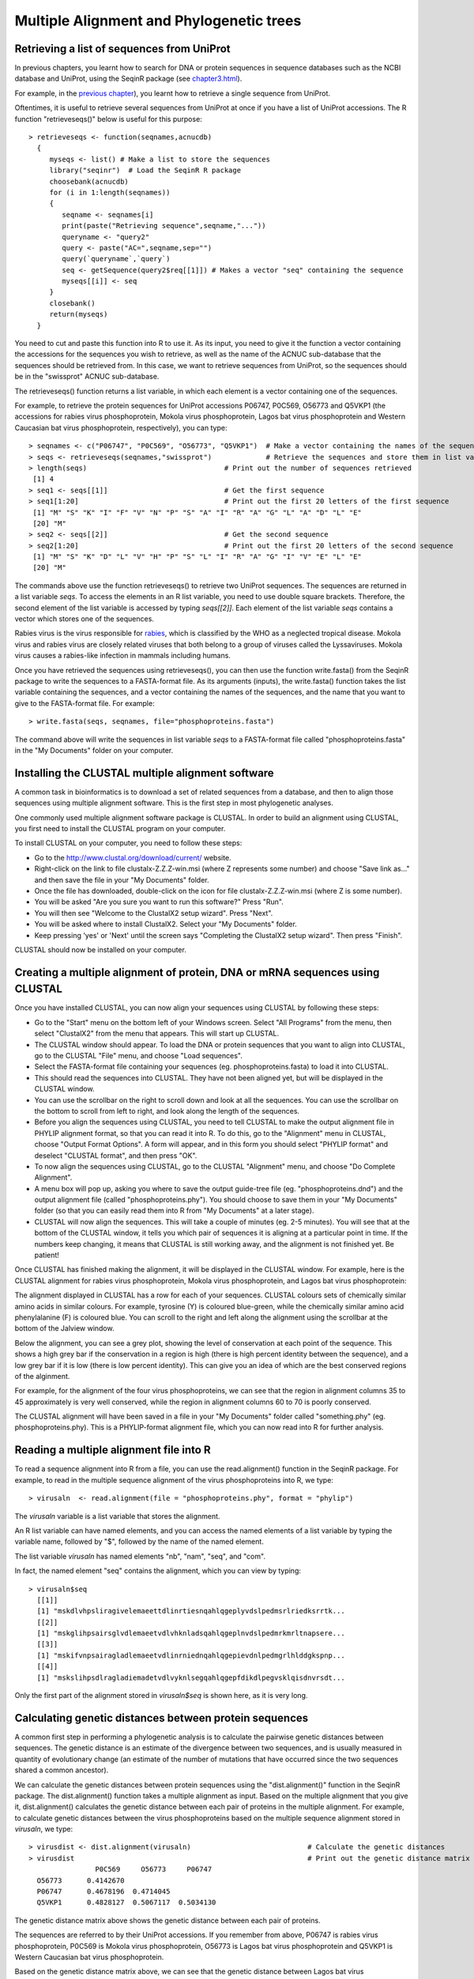 Multiple Alignment and Phylogenetic trees
=========================================

Retrieving a list of sequences from UniProt
-------------------------------------------

In previous chapters, you learnt how to search for DNA or protein sequences
in sequence databases such as the NCBI database and UniProt, using the
SeqinR package (see `chapter3.html <chapter3.html>`_).

For example, in the `previous chapter <chapter4.html#retrieving-a-uniprot-protein-sequence-via-the-uniprot-website>`_), 
you learnt how to retrieve a single sequence from UniProt.

Oftentimes, it is useful to retrieve several sequences from UniProt at once
if you have a list of UniProt accessions. The R function "retrieveseqs()" 
below is useful for this purpose:

::

    > retrieveseqs <- function(seqnames,acnucdb)
      {
         myseqs <- list() # Make a list to store the sequences
         library("seqinr")  # Load the SeqinR R package
         choosebank(acnucdb)
         for (i in 1:length(seqnames))
         {
            seqname <- seqnames[i]
            print(paste("Retrieving sequence",seqname,"..."))
            queryname <- "query2"
            query <- paste("AC=",seqname,sep="")
            query(`queryname`,`query`)
            seq <- getSequence(query2$req[[1]]) # Makes a vector "seq" containing the sequence
            myseqs[[i]] <- seq
         }
         closebank()
         return(myseqs)
      }

You need to cut and paste this function into R to use it.
As its input, you need to give it the function a vector containing
the accessions for the sequences you wish to retrieve, as well as the name of the ACNUC
sub-database that the sequences should be retrieved from. In this case, we want to
retrieve sequences from UniProt, so the sequences should be in the "swissprot" ACNUC sub-database. 

The retrieveseqs() function returns a list variable, in which
each element is a vector containing one of the sequences.

For example, to retrieve the protein sequences for UniProt
accessions P06747, P0C569, O56773 and Q5VKP1 (the accessions for rabies virus phosphoprotein,  Mokola
virus phosphoprotein, Lagos bat virus phosphoprotein and Western Caucasian bat virus phosphoprotein, 
respectively), you can type:

::

    > seqnames <- c("P06747", "P0C569", "O56773", "Q5VKP1")  # Make a vector containing the names of the sequences
    > seqs <- retrieveseqs(seqnames,"swissprot")             # Retrieve the sequences and store them in list variable "seqs"
    > length(seqs)                                 # Print out the number of sequences retrieved
     [1] 4
    > seq1 <- seqs[[1]]                            # Get the first sequence
    > seq1[1:20]                                   # Print out the first 20 letters of the first sequence  
     [1] "M" "S" "K" "I" "F" "V" "N" "P" "S" "A" "I" "R" "A" "G" "L" "A" "D" "L" "E"
     [20] "M"
    > seq2 <- seqs[[2]]                            # Get the second sequence
    > seq2[1:20]                                   # Print out the first 20 letters of the second sequence
     [1] "M" "S" "K" "D" "L" "V" "H" "P" "S" "L" "I" "R" "A" "G" "I" "V" "E" "L" "E"
     [20] "M"
     
The commands above use the function retrieveseqs() to retrieve two UniProt sequences. 
The sequences are returned in a list variable *seqs*. To access the elements in an R list variable, 
you need to use double square brackets. Therefore, the second element of the list
variable is accessed by typing *seqs[[2]]*. Each element of the list variable *seqs* contains a 
vector which stores one of the sequences.

Rabies virus is the virus responsible for `rabies <http://www.who.int/rabies/en/>`_, which is classified by the WHO as a neglected tropical disease. Mokola virus and rabies virus are closely related viruses that both belong to a group of viruses called the Lyssaviruses. Mokola virus causes a rabies-like infection in mammals including humans.

Once you have retrieved the sequences using retrieveseqs(), you can then use the function 
write.fasta() from the SeqinR package to write the sequences to a FASTA-format file. As its arguments
(inputs), the write.fasta() function takes the list variable containing the sequences, and a vector 
containing the names of the sequences, and the name that you want to give to the FASTA-format
file. For example:

::

    > write.fasta(seqs, seqnames, file="phosphoproteins.fasta")

The command above will write the sequences in list variable *seqs*
to a FASTA-format file called "phosphoproteins.fasta" in the "My Documents"
folder on your computer.

Installing the CLUSTAL multiple alignment software 
--------------------------------------------------

A common task in bioinformatics is to download a set of related sequences from a database, and then
to align those sequences using multiple alignment software. This is the first step in most phylogenetic analyses.

One commonly used multiple alignment software package is CLUSTAL. In order to build an alignment
using CLUSTAL, you first need to install the CLUSTAL program on your computer.

To install CLUSTAL on your computer, you need to follow these steps:

* Go to the `http://www.clustal.org/download/current/ <http://www.clustal.org/download/current/>`_ website.
* Right-click on the link to file clustalx-Z.Z.Z-win.msi (where Z represents some number) 
  and choose "Save link as..." and then save the file in your "My Documents" folder.
* Once the file has downloaded, double-click on the icon for file clustalx-Z.Z.Z-win.msi (where Z is some number). 
* You will be asked "Are you sure you want to run this software?" Press "Run".
* You will then see "Welcome to the ClustalX2 setup wizard". Press "Next".
* You will be asked where to install ClustalX2. Select your "My Documents" folder.
* Keep pressing 'yes' or 'Next' until the screen says "Completing the ClustalX2 setup wizard". Then press "Finish".

CLUSTAL should now be installed on your computer. 

Creating a multiple alignment of protein, DNA or mRNA sequences using CLUSTAL
-----------------------------------------------------------------------------

Once you have installed CLUSTAL, you can now align your sequences using CLUSTAL by following these steps:

* Go to the "Start" menu on the bottom left of your Windows screen. Select "All Programs" from the menu, then select 
  "ClustalX2" from the menu that appears. This will start up CLUSTAL.
* The CLUSTAL window should appear. To load the DNA or protein sequences that you want to align into CLUSTAL, go to the 
  CLUSTAL "File" menu, and choose "Load sequences". 
* Select the FASTA-format file containing your sequences (eg. phosphoproteins.fasta) to load it into CLUSTAL.
* This should read the sequences into CLUSTAL. They have not been aligned yet, but will be displayed in the CLUSTAL window. 
* You can use the scrollbar on the right to scroll down and look at all the sequences. You can use the scrollbar on the 
  bottom to scroll from left to right, and look along the length of the sequences. 
* Before you align the sequences using CLUSTAL, you need to tell CLUSTAL to make the output alignment file in
  PHYLIP alignment format, so that you can read it into R. To do this, go to the "Alignment" menu in CLUSTAL, choose
  "Output Format Options". A form will appear, and in this form you should select "PHYLIP format" and deselect "CLUSTAL format",
  and then press "OK".
* To now align the sequences using CLUSTAL, go to the CLUSTAL "Alignment" menu, and choose "Do Complete Alignment". 
* A menu box will pop up, asking you where to save the output guide-tree file (eg. "phosphoproteins.dnd") and the output 
  alignment file (called "phosphoproteins.phy"). You should choose to save them in your "My Documents" folder (so that you can 
  easily read them into R from "My Documents" at a later stage).
* CLUSTAL will now align the sequences. This will take a couple of minutes (eg. 2-5 minutes). You will see that at the bottom 
  of the CLUSTAL window, it tells you which pair of sequences it is aligning at a particular point in time. If the numbers 
  keep changing, it means that CLUSTAL is still working away, and the alignment is not finished yet. Be patient!

Once CLUSTAL has finished making the alignment, it will be displayed in the CLUSTAL window. For example, here
is the CLUSTAL alignment for rabies virus phosphoprotein, Mokola
virus phosphoprotein, and Lagos bat virus phosphoprotein:

|image8|

The alignment displayed in CLUSTAL has a row for each of your sequences. CLUSTAL colours sets of chemically similar amino acids
in similar colours. For example, tyrosine (Y) is coloured blue-green, while the chemically similar amino acid phenylalanine
(F) is coloured blue. You can scroll to the right and left along the alignment using the scrollbar at the bottom of the Jalview
window. 

Below the alignment, you can see a grey plot, showing the level of conservation at each point of the sequence.
This shows a high grey bar if the conservation in a region is high (there is high percent identity between the sequence),
and a low grey bar if it is low (there is low percent identity). This can give you an idea of which are the best conserved
regions of the alginment. 

For example, for the alignment of the four virus phosphoproteins, we can see that the region in alignment columns 35
to 45 approximately is very well conserved, while the region in alignment columns 60 to 70 is poorly conserved.

The CLUSTAL alignment will have been saved in a file in your "My Documents" folder called "something.phy" (eg. phosphoproteins.phy).
This is a PHYLIP-format alignment file, which you can now read into R for further analysis.

Reading a multiple alignment file into R
----------------------------------------

To read a sequence alignment into R from a file, you can use the read.alignment() function in the SeqinR package. For
example, to read in the multiple sequence alignment of the virus phosphoproteins into R, we type:

::

    > virusaln  <- read.alignment(file = "phosphoproteins.phy", format = "phylip")

The *virusaln* variable is a list variable that stores the alignment.

An R list variable can have named elements, and you can access the named elements of a list 
variable by typing the variable name, followed by "$", followed by the name of the named element.

The list variable *virusaln* has named elements "nb", "nam", "seq", and "com". 

In fact, the named element "seq" contains the alignment, which you can view by typing:

::

    > virusaln$seq
      [[1]]
      [1] "mskdlvhpsliragivelemaeettdlinrtiesnqahlqgeplyvdslpedmsrlriedksrrtk...
      [[2]]
      [1] "mskglihpsairsglvdlemaeetvdlvhknladsqahlqgeplnvdslpedmrkmrltnapsere...
      [[3]]
      [1] "mskifvnpsairagladlemaeetvdlinrniednqahlqgepievdnlpedmgrlhlddgkspnp...
      [[4]]
      [1] "mskslihpsdlragladiemadetvdlvyknlsegqahlqgepfdikdlpegvsklqisdnvrsdt...

Only the first part of the alignment stored in *virusaln$seq* is shown here, as
it is very long.

Calculating genetic distances between protein sequences
-------------------------------------------------------

A common first step in performing a phylogenetic analysis is to calculate the pairwise genetic distances between sequences. The
genetic distance is an estimate of the divergence between two sequences, and is usually measured in quantity of evolutionary
change (an estimate of the number of mutations that have occurred since the two sequences shared a common ancestor).

We can calculate the genetic distances between protein sequences using the "dist.alignment()" function in the SeqinR package. The
dist.alignment() function takes a multiple alignment as input. Based on the multiple alignment that you give it, dist.alignment()
calculates the genetic distance between each pair of proteins in the multiple alignment. For example, to calculate genetic distances
between the virus phosphoproteins based on the multiple sequence alignment stored in *virusaln*, we type:

::

    > virusdist <- dist.alignment(virusaln)                            # Calculate the genetic distances
    > virusdist                                                        # Print out the genetic distance matrix
                    P0C569     O56773     P06747    
      O56773      0.4142670                      
      P06747      0.4678196  0.4714045           
      Q5VKP1      0.4828127  0.5067117  0.5034130

The genetic distance matrix above shows the genetic distance between each pair of proteins. 

The sequences are referred to by their UniProt accessions. If you remember from above, P06747
is rabies virus phosphoprotein, P0C569 is Mokola virus phosphoprotein, O56773 is Lagos bat
virus phosphoprotein and Q5VKP1 is Western Caucasian bat virus phosphoprotein.

Based on the genetic distance matrix above, we can see that the genetic distance between 
Lagos bat virus phosphoprotein (O56773) and Mokola virus phosphoprotein (P0C569) is smallest (about 0.414).

Similarly, the genetic distance between Western Caucasian bat virus phosphoprotein (Q5VKP1) and
Lagos bat virus phosphoprotein (O56773) is the biggest (about 0.507).

The larger the genetic distance between two sequences, the more amino acid changes or indels that have occurred since 
they shared a common ancestor, and the longer ago their common ancestor probably lived.

Calculating genetic distances between DNA/mRNA sequences
--------------------------------------------------------

Just like for protein sequences, you can calculate genetic distances between DNA (or mRNA) sequences
based on an alignment of the sequences.

For example, the NCBI accession AF049118 contains mRNA sequence for Mokola virus phosphoprotein,
RefSeq AF049114 contains mRNA sequence for Mokola virus phosphoprotein, and AF049119 contains
the mRNA sequence for Lagos bat virus phosphoprotein, while AF049115 contains the mRNA
sequence for Duvenhage virus phosphoprotein.

To retrieve these sequences from the NCBI database, we can search the ACNUC "genbank" sub-database
(since these are nucleotide sequences), by typing:

::

    > seqnames <- c("AF049118", "AF049114", "AF049119", "AF049115")  # Make a vector containing the names of the sequences
    > seqs <- retrieveseqs(seqnames,"genbank")                       # Retrieve the sequences and store them in list variable "seqs"

We can then write out the sequences to a FASTA-format file by typing:

::

    > write.fasta(seqs, seqnames, file="virusmRNA.fasta")

We can then use CLUSTAL to create a PHYLIP-format alignment of the sequences, and store it in the
alignment file "virusmRNA.phy". This picture shows part of the alignment:

|image12|

We can then read the alignment into R:

::

    > virusmRNAaln  <- read.alignment(file = "virusmRNA.phy", format = "phylip")

We saw above that the function dist.alignment() can be used to calculate a genetic
distance matrix based on a protein sequence alignment.

You can calculate a genetic distance for DNA or mRNA sequences
using the dist.dna() function in the Ape R package. 
dist.dna()</tt> takes a multiple alignment 
of DNA or mRNA sequences as its input, and calculates the genetic distance between each pair of DNA sequences 
in the multiple alignment. 

The dist.dna() function requires the input alignment to be in a
special format known as "DNAbin" format, so we must use the as.DNAbin() function to convert
our DNA alignment into this format before using the dist.dna() function.

For example, to calculate the genetic distance between each pair of mRNA sequences for the virus
phosphoproteins, we type:

::

    > virusmRNAalnbin <- as.DNAbin(virusmRNAaln) # Convert the alignment to "DNAbin" format
    > virusmRNAdist <- dist.dna(virusmRNAalnbin) # Calculate the genetic distance matrix
    > virusmRNAdist                              # Print out the genetic distance matrix
                AF049114  AF049119  AF049118
      AF049119 0.3400576                    
      AF049118 0.5235850 0.5637372          
      AF049115 0.6854129 0.6852311 0.7656023

Building an unrooted phylogenetic tree for protein sequences 
------------------------------------------------------------

Once we have a distance matrix that gives the pairwise distances between all our protein sequences, 
we can build a phylogenetic tree based on that distance matrix. One method for using this is the
*neighbour-joining algorithm*.

You can build a phylogenetic tree using the neighbour-joining algorithm with the the 
Ape R package. First you will need to install the "ape" package (see `instructions on how to
install R packages <./installr.html#how-to-install-an-r-package>`_).

The following R function "unrootedNJtree()" builds a phylogenetic tree based on an alignment of
sequences, using the neighbour-joining algorithm, using functions from the "ape" package.

The "unrootedNJtree()" function takes an alignment of sequences its
input, calculates pairwise distances between the sequences based on the alignment, and then builds
a phylogenetic tree based on the pairwise distances:

::

    > unrootedNJtree <- function(alignment,type)
      {
         # load the ape and seqinR packages:
         library("ape")
         library("seqinr")
         # define a function for making a tree:
         makemytree <- function(alignmentmat)
         {
            alignment <- ape::as.alignment(alignmentmat)
            if      (type == "protein")  
            {
               mydist <- dist.alignment(alignment)
            }
            else if (type == "DNA")
            {
               alignmentbin <- as.DNAbin(alignment)
               mydist <- dist.dna(alignmentbin)
            }
            mytree <- nj(mydist)
            mytree <- makeLabel(mytree, space="") # get rid of spaces in tip names.
            return(mytree)   
         }
         # infer a tree
         mymat  <- as.matrix.alignment(alignment)
         mytree <- makemytree(mymat)
         # bootstrap the tree
         myboot <- boot.phylo(mytree, mymat, makemytree)
         # plot the tree:
         plot.phylo(mytree,type="u")   # plot the unrooted phylogenetic tree
         nodelabels(myboot,cex=0.7)    # plot the bootstrap values
      }

To use the function to make a phylogenetic tree, you must first copy and paste the function into R.
You can then use it to make a tree, for example of the virus phosphoproteins, based on the sequence
alignment:

::

    > unrootedNJtree(virusaln,type="protein")

|image9|

Note that you need to specify that the type of sequences that you are using are protein sequences
when you use unrootedNJtree(), by setting "type=protein".

We can see that Q5VKP1 (Western Caucasian bat virus phosphoprotein) and P06747 
(rabies virus phosphoprotein) have been grouped together in the tree, and that
O56773 (Lagos bat virus phosphoprotein) and P0C569 (Mokola virus phosphoprotein) are grouped together in the tree.

This is consistent with what we saw above in the genetic distance matrix, which showed that 
the genetic distance between Lagos bat virus phosphoprotein (O56773) and Mokola virus phosphoprotein 
(P0C569) is relatively small.

The numbers in blue boxes are *bootstrap values* for the nodes in the tree.
    
A bootstrap value for a particular node in the tree gives an idea of the confidence that we have
in the clade (group) defined by that node in the tree. If a node has a high bootstrap value (near 100\%) then we are
very confident that the clade defined by the node is correct, while if it has a low bootstrap value (near 0\%) then we
are not so confident. 

Note that the fact that a bootstrap value for a node is high does not necessarily
guarantee that the clade defined by the node is correct, but just tells us that it is quite likely that it is correct. 

The bootstrap values are calculated by making many (for example,
100) random "resamples" of the alignment that the phylogenetic tree was based upon. Each "resample" of the alignment consists of a
certain number *x* (eg. 200) of randomly sampled columns from the alignment. Each "resample" of the alignment (eg. 200 randomly
sampled columns) forms a sort of fake alignment of its own, and a phylogenetic tree can be based upon the "resample". We can make 100
random resamples of the alignment, and build 100 phylogenetic trees based on the 100 resamples. These 100 trees are known as the
"bootstrap trees". For each clade (grouping) that we see in our original phylogenetic tree, we can count in how many of the 100 bootstrap
trees it appears. This is known as the "bootstrap value" for the clade in our original phylogenetic tree.

For example, if we calculate 100 random resamples of the virus phosphoprotein alignment, and build 100 phylogenetic trees based on these
resamples, we can calculate the bootstrap values for each clade in the virus phosphoprotein phylogenetic tree.

In this case, the bootstrap value for the node defining the clade containing Q5VKP1 (Western Caucasian bat virus phosphoprotein) 
and P06747 (rabies virus phosphoprotein) is 25\%, while the bootstrap value for node defining the clade containg of 
Lagos bat virus phosphoprotein (O56773) and Mokola virus phosphoprotein 
(P0C569) is 100\%. The bootstrap values for each of these clades is the percent of
100 bootstrap trees that the clade appears in. 

Therefore, we are very confident that Lagos bat virus and Mokola virus phosphoproteins
should be grouped together in the tree. However, we are not so confident that the Western Caucasian
bat virus and rabies virus phosphoproteins should be grouped together.

The lengths of the branches in the plot of the tree are proportional to the amount of evolutionary change 
(estimated number of mutations) along the branches.

In this case, the branches leading to Lagos bat virus phosphoprotein (O56773) and Mokola virus phosphoprotein 
(P0C569) from the node representing their common ancestor are slightly shorter than the branches leading to the 
Western Caucasian bat virus (Q5VKP1) and rabies virus (P06747) phosphoproteins from the node representing their common ancestor.

This suggests that there might have been more mutations in the Western Caucasian bat virus (Q5VKP1) and rabies virus (P06747) 
phosphoproteins since they shared a common ancestor, than in the  Lagos bat virus phosphoprotein (O56773) and Mokola 
virus phosphoprotein (P0C569) since they shared a common ancestor.

The tree above of the virus phosphoproteins is an *unrooted* phylogenetic
tree as it does not contain an *outgroup* sequence, that is a sequence of a protein that is known to be
more distantly related to the other proteins in the tree than they are to each other. 

As a result, we cannot tell which direction evolutionary time ran in along the
internal branches of the tree. For example, we cannot tell whether the node representing the common ancestor
of (O56773, P0C569) was an ancestor of the node representing the common ancestor of (Q5VKP1, P06747), or the
other way around.

In order to build a *rooted* phylogenetic tree, we need to have an outgroup sequence in our tree.
In the case of the virus phosphoproteins, this is unfortunately not possible, as (as far as I know) there
is not any protein known that is more distantly related to the four proteins already in our tree than 
they are to each other. 

However, in many other cases, an outgroup - a sequence known to be more distantly relatd to the other
sequences in the tree than they are to each other - is known, and so it is possible to build a rooted phylogenetic
tree.

Building a rooted phylogenetic tree for protein sequences 
---------------------------------------------------------

In order to convert the unrooted tree into a rooted tree, we need to add an outgroup sequence. 
Normally, the outgroup sequence is a sequence that we know from some prior knowledge to be more
distantly related to the other sequences under study than they are to each other.

For example, the protein Fox-1 is involved in determining the sex (gender) of an embryo in the
nematode worm *Caenorhabditis elegans* (UniProt accession Q10572). Related proteins are found in
other nematodes, including *Caenorhabditis remanei* (UniProt E3M2K8), *Caenorhabditis briggsae* (A8WS01),
*Loa loa* (E1FUV2), and *Brugia malayi* (UniProt A8NSK3).

Note that *Caenorhabditis elegans* is a model organism commonly studied in molecular biology.
The nematodes *Loa loa*, and *Brugia malayi* are parasitic nematodes that cause 
`filariasis <http://www.who.int/topics/filariasis/en/>`_, which is classified by the WHO as
a neglected tropical disease.

The UniProt database contains a distantly related sequence from the fruitfly *Drosophila melanogaster*
(UniProt accession Q9VT99). If we were to build a phylogenetic tree of the nematode worm Fox-1 homologues,
the distantly related sequence from fruitfly would probably be a good choice of outgroup, since the
protein is from a different animal group (insects) than the nematode worms. Thus, it is likely that the 
fruitfly protein is more distantly related to all the nematode proteins than they are to each other. 

To retrieve the sequences from UniProt we can use the "retrieveseqs()" function (see above):

::

    > seqnames <- c("Q10572","E3M2K8","Q8WS01","E1FUV2","A8NSK3","Q9VT99")  
    > seqs <- retrieveseqs(seqnames,"swissprot")        
  
We can then write out the sequences to a FASTA file:

::

    > write.fasta(seqs, seqnames, file="fox1.fasta")

We can then use CLUSTAL to create a PHYLIP-format alignment of the sequences, and store it in the
alignment file "fox1.phy". This picture shows part of the alignment (the alignment is quite long,
so not all of it is shown):

|image10|

We can then read the alignment into R:

::

    > fox1aln  <- read.alignment(file = "fox1.phy", format = "phylip")

The next step is to build a phylogenetic tree of the proteins, which again we can do using
the neighbour-joining algorithm.

This time we have an outgroup in our set of sequences, so we can build a rooted tree. The function "rootedNJtree()"
can be used to build a rooted tree:

::

    > rootedNJtree <- function(alignment, theoutgroup, type)
      {
         # load the ape and seqinR packages:
         library("ape")
         library("seqinr")
         # define a function for making a tree:
         makemytree <- function(alignmentmat, outgroup=`theoutgroup`)
         {
            alignment <- ape::as.alignment(alignmentmat)
            if      (type == "protein")  
            {
               mydist <- dist.alignment(alignment)
            }
            else if (type == "DNA")
            {
               alignmentbin <- as.DNAbin(alignment)
               mydist <- dist.dna(alignmentbin)
            }
            mytree <- nj(mydist)
            mytree <- makeLabel(mytree, space="") # get rid of spaces in tip names.
            myrootedtree <- root(mytree, outgroup, r=TRUE)
            return(myrootedtree)   
         }
         # infer a tree
         mymat  <- as.matrix.alignment(alignment)
         myrootedtree <- makemytree(mymat, outgroup=theoutgroup)
         # bootstrap the tree
         myboot <- boot.phylo(myrootedtree, mymat, makemytree)
         # plot the tree:
         plot.phylo(myrootedtree, type="p")  # plot the rooted phylogenetic tree
         nodelabels(myboot,cex=0.7)          # plot the bootstrap values
      }

The function takes the alignment and the name of the outgroup as its inputs.
For example, to use it to make a phylogenetic tree of the *C. elegans* Fox-1
protein and its homologues, using the fruitfly protein (UniProt Q9VT99) as the outgroup, we type:

::

    > rootedNJtree(fox1aln, "Q9VT99",type="protein") 

|image11|

Here we can see that E3M2K8 (*C. remanei* Fox-1 homologue) and Q10572 (*C. elegans* Fox-1)
have been grouped together with bootstrap 100\%, and A8NSK3 (*Brugia malayi* Fox-1 homologue) and
E1FUV2 (*Loa loa* Fox-1 homologue) have been grouped together with bootstrap 100\%. These
four proteins have also been grouped together in a larger clade with bootstrap 100\%.

Compared to these four proteins, the Q8WS01 (*C. briggsae* Fox-1 homologue) and Q9VT99 (fruitfly
outgroup) seem to be relatively distantly related. 

As this is a rooted tree, we know the direction that evolutionary time ran.
Say we call the ancestor of the four sequences (E3M2K8, Q10572, A8NSK3, E1FUV2) *ancestor1*,
the ancestor of the two sequences (E3M2K8, Q10572) *ancestor2*, and the ancestor of the
two sequences (A8NSK3, E1FUV2) *ancestor3*. 

Because it is a rooted tree, we know that time ran from left to right along the branches of the tree, so that *ancestor1* was the
ancestor of *ancestor2*, and *ancestor1* was also the ancestor of *ancestor3*.
In other words, *ancestor1* lived before *ancestor2* or *ancestor3*; *ancestor2*
and *ancestor3* were descendants of *ancestor1*.

Another way of saying this is that E3M2K8 and Q10572 shared a common ancestor
with each other more recently than they did with A8NSK3 and E1FUV2.

The lengths of branches in this tree are proportional to the amount
of evolutionary change (estimated number of mutations) that occurred along the branches. The
branches leading back from E3M2K8 and Q10572 to their
last common ancestor are slightly longer than the
branches leading back from A8NSK3 and E1FUV2 to
their last common ancestor. 

This indicates that there has been more evolutionary change in E3M2K8 (*C. remanei* Fox-1 homologue) and Q10572 (*C. elegans* Fox-1) 
proteins since they diverged, than there has been in A8NSK3 (*Brugia malayi* Fox-1 homologue) and E1FUV2 (*Loa loa* Fox-1 homologue)
since they diverged.

Building a phylogenetic tree for DNA or mRNA sequences 
------------------------------------------------------

In the example above, a phylogenetic tree was built for protein sequences.
The genomes of distantly related organisms such as vertebrates will have accumulated many 
mutations since they diverged. Sometimes, so many mutations have occurred since the organisms 
diverged that their DNA sequences are hard to align correctly and it is also hard to accurately 
estimate evolutionary distances from alignments of those DNA sequences. 

In contrast, as many mutations at the DNA level are synonymous at the protein level, protein sequences diverge at 
a slower rate than DNA sequences. This is why for reasonably distantly related organisms 
such as vertebrates, it is usually preferable to use protein sequences for phylogenetic analyses.

If you are studying closely related organisms such as primates, few mutations will have occurred 
since they diverged. As a result, if you use protein sequences for a phylogenetic analysis, 
there may be too few amino acid substitutions to provide enough 'signal' to use for the phylogenetic 
analysis. Therefore, it is often preferable to use DNA sequences for a phylogenetic analysis of 
closely related organisms such as primates. 

We can use the functions unrootedNJtree() and rootedNJtree() described above to build unrooted or rooted neighbour-joining
phylogenetic trees based on an alignment of DNA or mRNA sequences. In this case, we need to use "type=DNA"
as an argument in these functions, to tell them that we are making a tree of nucleotide sequences, not protein sequences.

For example, to build an unrooted phylogenetic tree based on the alignment of the virus phosphoprotein mRNA sequences,
we type in R:

::

    > virusmRNAaln  <- read.alignment(file = "virusmRNA.phy", format = "phylip")
    > unrootedNJtree(virusmRNAaln, type="DNA") 

|image13|

Summary
-------

In this practical, you have learnt the following R functions that
belong to the bioinformatics libraries:

#. read.alignment() from the SeqinR package for reading in a
   multiple alignment
#. dist.alignment() from the SeqinR package for calculating genetic
   distances between protein sequences
#. dist.dna() from the Ape package for calculating genetic
   distances between DNA or mRNA sequences

Links and Further Reading
-------------------------

Some links are included here for further reading. 

For background reading on phylogenetic trees, it is recommended to
read Chapter 7 of
*Introduction to Computational Genomics: a case studies approach*
by Cristianini and Hahn (Cambridge University Press;
`www.computational-genomics.net/book/ <http://www.computational-genomics.net/book/>`_).

For more in-depth information and more examples on using the SeqinR
package for sequence analysis, look at the SeqinR documentation,
`http://pbil.univ-lyon1.fr/software/seqinr/doc.php?lang=eng <http://pbil.univ-lyon1.fr/software/seqinr/doc.php?lang=eng>`_.

For more in-depth information and more examples on the Ape package
for phylogenetic analysis, look at the Ape documentation,
`ape.mpl.ird.fr/ <http://ape.mpl.ird.fr/>`_.

If you are using the Ape package for a phylogenetic analysis
project, it would be worthwhile to obtain a copy of the book
*Analysis of Phylogenetics and Evolution with R* by Emmanuel
Paradis, published by Springer, which has many nice examples of
using R for phylogenetic analyses.

For a more in-depth introduction to R, a good online tutorial is
available on the "Kickstarting R" website,
`cran.r-project.org/doc/contrib/Lemon-kickstart <http://cran.r-project.org/doc/contrib/Lemon-kickstart/>`_.

There is another nice (slightly more in-depth) tutorial to R
available on the "Introduction to R" website,
`cran.r-project.org/doc/manuals/R-intro.html <http://cran.r-project.org/doc/manuals/R-intro.html>`_.

Acknowledgements
----------------

Many of the ideas for the examples and exercises for this practical
were inspired by the Matlab case study on SARS
(`www.computational-genomics.net/case\_studies/sars\_demo.html <http://www.computational-genomics.net/case_studies/sars_demo.html>`_)
from the website that accompanies the book
*Introduction to Computational Genomics: a case studies approach*
by Cristianini and Hahn (Cambridge University Press;
`www.computational-genomics.net/book/ <http://www.computational-genomics.net/book/>`_).

Thank you to Jean Lobry and Simon Penel for helpful advice on using
the SeqinR package.

Thank you to Emmanuel Paradis and François Michonneau for help in
using the Ape package.

Contact
-------

I will be grateful if you will send me (`Avril Coghlan <http://www.ucc.ie/microbio/avrilcoghlan/>`_) corrections or suggestions for improvements to
my email address a.coghlan@ucc.ie 

License
-------

The content in this book is licensed under a `Creative Commons Attribution 3.0 License
<http://creativecommons.org/licenses/by/3.0/>`_.

Exercises
---------

Answer the following questions, using the R package. For each
question, please record your answer, and what you typed into R to
get this answer.

Model answers to the exercises are given in
`Answers to the exercises on Multiple Alignment and Phylogenetic Trees <./chapter_answers.html#multiple-alignment-and-phylogenetic-trees>`_.

Q1. Calculate the genetic distances between the following Spike
proteins from different coronaviruses:

-  bovine coronavirus CoV1 Spike protein (UniProt Q8V436)
-  bovine coronavirus CoV2 Spike protein (UniProt Q91A26)
-  human coronavirus OC43 Spike protein (UniProt P36334)
-  porcine coronavirus HEV3 Spike protein (UniProt Q8BB25)
-  murine coronavirus HV2 Spike protein (UniProt P11224)
-  avian coronavirus IBV3 Spike protein (UniProt P11223)
-  porcine coronavirus PEDV Spike protein (UnniProt Q91AV1)
-  canine coronavirus CoV1 Spike protein (UniProt Q65984)
-  feline coronavirus CoV4 Spike protein (UniProt Q66951)
-  human SARS coronavirus CoV Spike protein (UniProt P59594)
-  palm civet coronavirus Spike protein (UniProt Q5GDB3)

Which protein is has the smallest genetic distance from the human
SARS Spike protein?
SARS (Severe Acute Respiratory Syndrome) is a human illness that
first appeared in late 2002 in Guangdong Province, China. It is now
known that the disease is caused by the SARS coronavirus
(SARS-CoV), a novel coronavirus.
Q2. Build an unrooted phylogenetic tree with bootstrap values of
the proteins from Q1, using the neighbour-joining algorithm. Based
on the phylogenetic tree for the coronavirus Spike proteins, which
coronavirus do you think that human SARS is most closely related
to?
Based on the bootstrap values in the tree, how confident are you of
this?
Q3. Calculate an unrooted phylogenetic tree with bootstrap values
of the following Spike gene DNA sequences from human SARS viruses
that were isolated from infected patients:

-  isolated from a patient in Guangzhou (Guangdong Province, China)
   on 16th Dec 2002
-  isolated from a patient in Zhongshan (Guangdong Province, China)
   on 26th Dec 2002
-  isolated from a patient in Zhongshan (Guangdong Province, China)
   on 4th Jan 2003
-  isolated from a patient in Guangzhou (Guangdong Province, China)
   on 24th Jan 2003
-  isolated from a patient in Guangzhou Hospital (Guangdong
   Province, China) on 31st Jan 2003
-  isolated from a patient in Guangzhou (Guangdong Province, China)
   on 18th Feb 2003
-  isolated from a patient in Hong Kong on 21st Feb 2003
-  isolated from a patient in Hanoi, Vietnam on 26th Feb 2003
-  isolated from a patient in Toronto, Canada on 27th Feb 2003
-  isolated from a patient in Singapore on 1st Mar 2003
-  isolated from a patient in Taiwan, on 8th Mar 2003
-  isolated from a patient in Hong Kong, on 19th Mar 2003
-  isolated from a patient in Hong Kong, on 15th Mar 2003

To save you time, we have already made a FASTA-format file containing these DNA sequences, called `sars\_spike.fasta <http://www.ucc.ie/ucc/depts/microbio/MB6301/sars_spike.fasta>`_, which you can download to use for this analysis. Based on the Spike gene DNA phylogenetic tree, what is the relationship between the palm civet coronavirus and the human SARS isolates? 
    Would the Spike gene sequence from palm civet make a suitable
    outgroup, and why?
    Make a rooted tree using the palm civet Spike gene as the outgroup.
Q4. Based on your phylogenetic tree from Q3, is the palm civet coronavirus more closely related to human SARS isolates that were isolated early or late in the epidemic? 
    Note: the date and place that each sample was collected should be
    recorded in its name, eg. the sample labelled '03Feb26Han' was
    collected on 26th February 2003 in Hanoi.
    What does this tell us about the history of the epidemic (eg. place
    and time of origin of the human SARS virus)?
Q5. Based on your phylogenetic tree from Q3, what is the relationship between the human SARS isolates from the Metropole Hotel in Hong Kong and (i) those in Guangdong province? (ii) those in other world cities (Taiwan, Hanoi, Toronto, Singapore)? 
    Note: the samples collected in the Metropole hotel in Hong Kong are
    labelled 'YearMonthDateHon' ('Hon' stands for 'HongKong' here).
    What role did people who stayed in the Metropole hotel probably
    play in the spread of SARS?

.. |image0| image:: ../_static/P5_image0.png
.. |image1| image:: ../_static/P5_image2b.png
.. |image2| image:: ../_static/P5_image3b.png
.. |image3| image:: ../_static/P5_image4.png
.. |image4| image:: ../_static/P5_image7b.png
.. |image5| image:: ../_static/P5_image7.png
.. |image8| image:: ../_static/P5_image8.png
            :width: 700
.. |image9| image:: ../_static/P5_image9.png
            :width: 400
.. |image10| image:: ../_static/P5_image10.png
            :width: 700
.. |image11| image:: ../_static/P5_image11.png
            :width: 400
.. |image12| image:: ../_static/P5_image12.png
            :width: 700
.. |image13| image:: ../_static/P5_image13.png
            :width: 400

